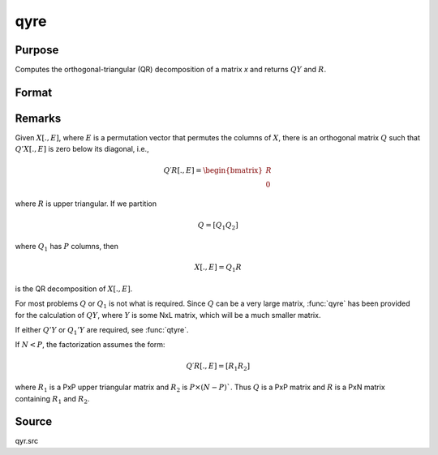 
qyre
==============================================

Purpose
----------------

Computes the orthogonal-triangular (QR) decomposition of a matrix *x* and returns :math:`QY` and :math:`R`.

Format
----------------
.. function:: { qy, r, e } = qyre(y, x)

    :param y: data
    :type y: NxL matrix

    :param x: data
    :type x: NxP matrix

    :return qy: unitary matrix

    :rtype qy: NxL matrix

    :return r: upper triangular matrix. :math:`K = min(N,P)`.

    :rtype r: KxP matrix

    :return e: permutation vector

    :rtype e: Px1 vector


Remarks
-------

Given :math:`X[.,E]`, where :math:`E` is a permutation vector that permutes the columns
of :math:`X`, there is an orthogonal matrix :math:`Q` such that :math:`Q'X[.,E]` is zero below
its diagonal, i.e.,

.. math::

    Q′R[ ., E ] = \begin{bmatrix}
        R \\
        0
        \end{bmatrix}

where :math:`R` is upper triangular. If we partition

.. math::

      Q = [Q_1 Q_2]

where :math:`Q_1` has :math:`P` columns, then

.. math::

    X[ ., E ] = Q_1R

is the QR decomposition of :math:`X[., E]`.

For most problems :math:`Q` or :math:`Q_1` is not what is required. Since :math:`Q` can be a
very large matrix, :func:`qyre` has been provided for the calculation of :math:`QY`,
where :math:`Y` is some NxL matrix, which will be a much smaller matrix.

If either :math:`Q'Y` or :math:`Q_1'Y` are required, see :func:`qtyre`.

If :math:`N < P`, the factorization assumes the form:

.. math::

    Q′R[ ., E ] = [R_1 R_2]

where :math:`R_1` is a PxP upper triangular matrix and :math:`R_2` is :math:`P \times (N-P)``. Thus :math:`Q`
is a PxP matrix and :math:`R` is a PxN matrix containing :math:`R_1` and :math:`R_2`.

Source
------

qyr.src

.. seealso:: Functions :func:`qqr`, :func:`qre`, :func:`qyr`
